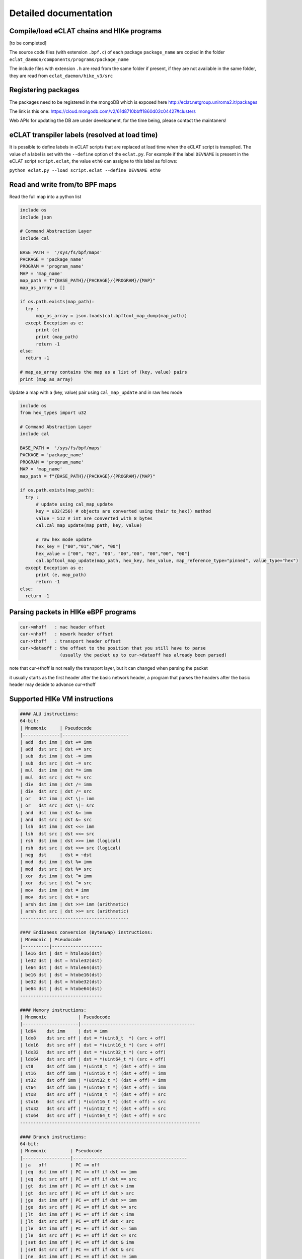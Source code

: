 Detailed documentation
===========================

Compile/load eCLAT chains and HIKe programs 
--------------------------------------------

[to be completed]

The source code files (with extension ``.bpf.c``) of each package ``package_name`` are copied
in the folder ``eclat_daemon/components/programs/package_name``

The include files with extension ``.h`` are read from the same folder if present, if they are 
not available in the same folder, they are read from ``eclat_daemon/hike_v3/src``

Registering packages
-------------------------------

The packages need to be registered in the mongoDB which is exposed here http://eclat.netgroup.uniroma2.it/packages

The link is this one: https://cloud.mongodb.com/v2/61d8710bbff1860d02c04427#clusters

Web APIs for updating the DB are under development, for the time being, please contact the maintaners!


eCLAT transpiler labels (resolved at load time) 
--------------------------------------------

It is possible to define labels in eCLAT scripts that are replaced at load time when the eCLAT script
is transpiled. The value of a label is set with the ``--define`` option of the ``eclat.py``.
For example if the label ``DEVNAME`` is present in the eCLAT script ``script.eclat``, 
the value ``eth0`` can assigne to this label as follows:

``python eclat.py --load script.eclat --define DEVNAME eth0``

Read and write from/to BPF maps
-------------------------------

Read the full map into a python list

.. code-block:: python

  include os
  include json
  
  # Command Abstraction Layer
  include cal 
  
  BASE_PATH =  '/sys/fs/bpf/maps'
  PACKAGE = 'package_name'
  PROGRAM = 'program_name'
  MAP = 'map_name'
  map_path = f"{BASE_PATH}/{PACKAGE}/{PROGRAM}/{MAP}"
  map_as_array = []
        
  if os.path.exists(map_path):
    try :
        map_as_array = json.loads(cal.bpftool_map_dump(map_path))
    except Exception as e:
        print (e)
        print (map_path)
        return -1
  else:
    return -1
  
  # map_as_array contains the map as a list of (key, value) pairs
  print (map_as_array)

Update a map with a (key, value) pair using ``cal_map_update`` and in raw hex mode

.. code-block:: python

  include os
  from hex_types import u32 
  
  # Command Abstraction Layer
  include cal 
  
  BASE_PATH =  '/sys/fs/bpf/maps'
  PACKAGE = 'package_name'
  PROGRAM = 'program_name'
  MAP = 'map_name'
  map_path = f"{BASE_PATH}/{PACKAGE}/{PROGRAM}/{MAP}"

  if os.path.exists(map_path):
    try :
        # update using cal_map_update
        key = u32(256) # objects are converted using their to_hex() method
        value = 512 # int are converted with 8 bytes
        cal.cal_map_update(map_path, key, value)  
        
        # raw hex mode update
        hex_key = ["00","01","00", "00"]
        hex_value = ["00", "02", "00", "00","00", "00","00", "00"]
        cal.bpftool_map_update(map_path, hex_key, hex_value, map_reference_type="pinned", value_type="hex")
    except Exception as e:
        print (e, map_path)
        return -1
  else:
    return -1

Parsing packets in HIKe eBPF programs
--------------------------------------------

.. code-block:: none

  cur->mhoff   : mac header offset
  cur->nhoff   : nework header offset
  cur->thoff   : transport header offset
  cur->dataoff : the offset to the position that you still have to parse
                 (usually the packet up to cur->dataoff has already been parsed)

note that cur->thoff is not really the transport layer, but it can changed when parsing the packet

it usually starts as the first header after the basic network header,
a program that parses the headers after the basic header may decide to advance cur->thoff



Supported HIKe VM instructions
--------------------------------------------------------------

.. code-block:: text

  #### ALU instructions:
  64-bit:
  | Mnemonic     | Pseudocode
  |--------------|-------------------------
  | add  dst imm | dst += imm
  | add  dst src | dst += src
  | sub  dst imm | dst -= imm
  | sub  dst src | dst -= src
  | mul  dst imm | dst *= imm
  | mul  dst src | dst *= src
  | div  dst imm | dst /= imm
  | div  dst src | dst /= src
  | or   dst imm | dst \|= imm
  | or   dst src | dst \|= src
  | and  dst imm | dst &= imm
  | and  dst src | dst &= src
  | lsh  dst imm | dst <<= imm
  | lsh  dst src | dst <<= src
  | rsh  dst imm | dst >>= imm (logical)
  | rsh  dst src | dst >>= src (logical)
  | neg  dst     | dst = ~dst
  | mod  dst imm | dst %= imm
  | mod  dst src | dst %= src
  | xor  dst imm | dst ^= imm
  | xor  dst src | dst ^= src
  | mov  dst imm | dst = imm
  | mov  dst src | dst = src
  | arsh dst imm | dst >>= imm (arithmetic)
  | arsh dst src | dst >>= src (arithmetic)
  -----------------------------------------

  #### Endianess conversion (Byteswap) instructions:
  | Mnemonic | Pseudocode
  |----------|-------------------
  | le16 dst | dst = htole16(dst)
  | le32 dst | dst = htole32(dst)
  | le64 dst | dst = htole64(dst)
  | be16 dst | dst = htobe16(dst)
  | be32 dst | dst = htobe32(dst)
  | be64 dst | dst = htobe64(dst)
  -------------------------------

  #### Memory instructions:
  | Mnemonic            | Pseudocode
  |---------------------|-------------------------------------------
  | ld64    dst imm     | dst = imm
  | ldx8    dst src off | dst = *(uint8_t  *) (src + off)
  | ldx16   dst src off | dst = *(uint16_t *) (src + off)
  | ldx32   dst src off | dst = *(uint32_t *) (src + off)
  | ldx64   dst src off | dst = *(uint64_t *) (src + off)
  | st8     dst off imm | *(uint8_t  *) (dst + off) = imm
  | st16    dst off imm | *(uint16_t *) (dst + off) = imm
  | st32    dst off imm | *(uint32_t *) (dst + off) = imm
  | st64    dst off imm | *(uint64_t *) (dst + off) = imm
  | stx8    dst src off | *(uint8_t  *) (dst + off) = src
  | stx16   dst src off | *(uint16_t *) (dst + off) = src
  | stx32   dst src off | *(uint32_t *) (dst + off) = src
  | stx64   dst src off | *(uint64_t *) (dst + off) = src
  --------------------------------------------------------------------

  #### Branch instructions:
  64-bit:
  | Mnemonic         | Pseudocode
  |------------------|-------------------------------------------
  | ja   off         | PC += off
  | jeq  dst imm off | PC += off if dst == imm
  | jeq  dst src off | PC += off if dst == src
  | jgt  dst imm off | PC += off if dst > imm
  | jgt  dst src off | PC += off if dst > src
  | jge  dst imm off | PC += off if dst >= imm
  | jge  dst src off | PC += off if dst >= src
  | jlt  dst imm off | PC += off if dst < imm
  | jlt  dst src off | PC += off if dst < src
  | jle  dst imm off | PC += off if dst <= imm
  | jle  dst src off | PC += off if dst <= src
  | jset dst imm off | PC += off if dst & imm
  | jset dst src off | PC += off if dst & src
  | jne  dst imm off | PC += off if dst != imm
  | jne  dst src off | PC += off if dst != src
  | jsgt dst imm off | PC += off if dst > imm (signed)
  | jsgt dst src off | PC += off if dst > src (signed)
  | jsge dst imm off | PC += off if dst >= imm (signed)
  | jsge dst src off | PC += off if dst >= src (signed)
  | jslt dst imm off | PC += off if dst < imm (signed)
  | jslt dst src off | PC += off if dst < src (signed)
  | jsle dst imm off | PC += off if dst <= imm (signed)
  | jsle dst src off | PC += off if dst <= src (signed)
  | call imm         | f(r1, r2, ..., r5); Function call
  | exit             | return r0
  ---------------------------------------------------------------
  

